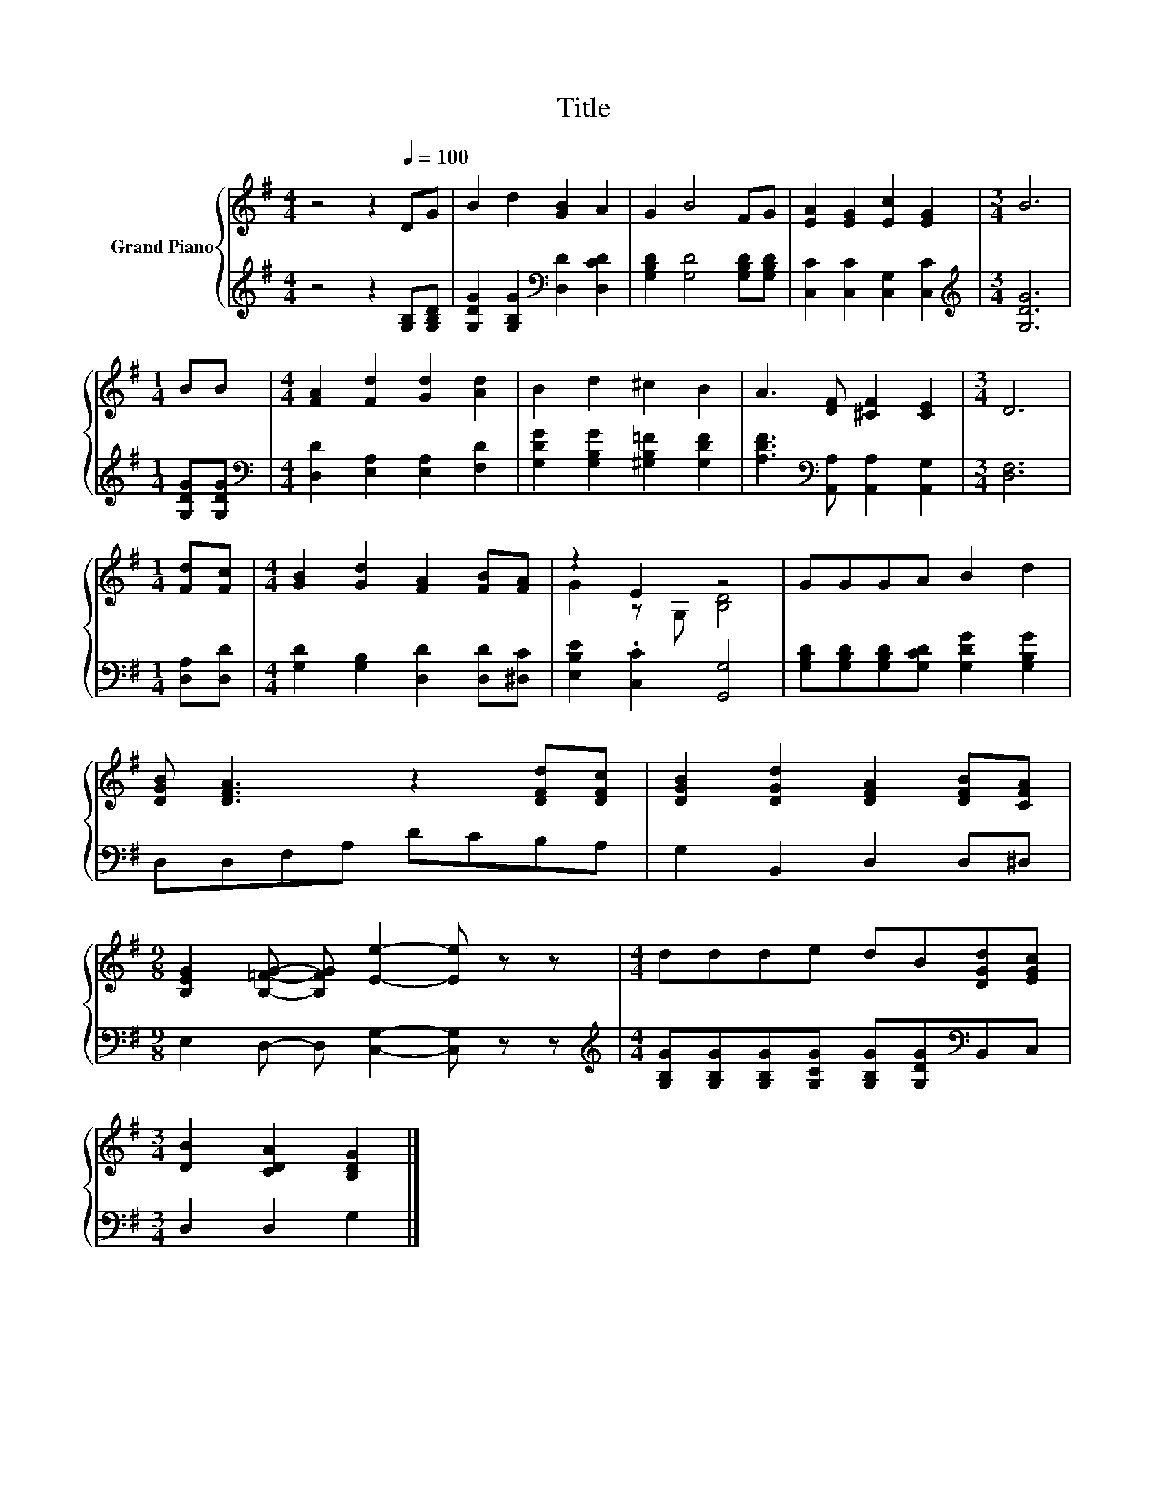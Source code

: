 X:1
T:Title
%%score { ( 1 3 ) | 2 }
L:1/8
M:4/4
K:G
V:1 treble nm="Grand Piano"
V:3 treble 
V:2 treble 
V:1
 z4 z2[Q:1/4=100] DG | B2 d2 [GB]2 A2 | G2 B4 FG | [EA]2 [EG]2 [Ec]2 [EG]2 |[M:3/4] B6 | %5
[M:1/4] BB |[M:4/4] [FA]2 [Fd]2 [Gd]2 [Ad]2 | B2 d2 ^c2 B2 | A3 [DF] [^CF]2 [CE]2 |[M:3/4] D6 | %10
[M:1/4] [Fd][Fc] |[M:4/4] [GB]2 [Gd]2 [FA]2 [FB][FA] | z2 E2 z4 | GGGA B2 d2 | %14
 [DGB] [DFA]3 z2 [DFd][DFc] | [DGB]2 [DGd]2 [DFA]2 [DFB][CFA] | %16
[M:9/8] [B,EG]2 [B,=FG]- [B,FG] [Ee]2- [Ee] z z |[M:4/4] ddde dB[DGd][EGc] | %18
[M:3/4] [DB]2 [CDA]2 [B,DG]2 |] %19
V:2
 z4 z2 [G,B,][G,B,D] | [G,DG]2 [G,B,G]2[K:bass] [D,D]2 [D,CD]2 | [G,B,D]2 [G,D]4 [G,B,D][G,B,D] | %3
 [C,C]2 [C,C]2 [C,G,]2 [C,C]2 |[M:3/4][K:treble] [G,DG]6 |[M:1/4] [G,DG][G,DG] | %6
[M:4/4][K:bass] [D,D]2 [E,A,]2 [E,A,]2 [F,D]2 | [G,DG]2 [G,B,G]2 [^G,B,=F]2 [G,DF]2 | %8
 [A,DF]3[K:bass] [A,,A,] [A,,A,]2 [A,,G,]2 |[M:3/4] [D,F,]6 |[M:1/4] [D,A,][D,D] | %11
[M:4/4] [G,D]2 [G,B,]2 [D,D]2 [D,D][^D,C] | [E,B,E]2 .[C,C]2 [G,,G,]4 | %13
 [G,B,D][G,B,D][G,B,D][G,CD] [G,DG]2 [G,B,G]2 | D,D,F,A, DCB,A, | G,2 B,,2 D,2 D,^D, | %16
[M:9/8] E,2 D,- D, [C,G,]2- [C,G,] z z | %17
[M:4/4][K:treble] [G,B,G][G,B,G][G,B,G][G,CG] [G,B,G][G,DG][K:bass]B,,C, |[M:3/4] D,2 D,2 G,2 |] %19
V:3
 x8 | x8 | x8 | x8 |[M:3/4] x6 |[M:1/4] x2 |[M:4/4] x8 | x8 | x8 |[M:3/4] x6 |[M:1/4] x2 | %11
[M:4/4] x8 | G2 z G, [B,D]4 | x8 | x8 | x8 |[M:9/8] x9 |[M:4/4] x8 |[M:3/4] x6 |] %19

